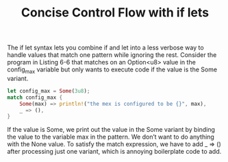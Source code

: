 #+TITLE: Concise Control Flow with if lets

The if let syntax lets you combine if and let into a less verbose way to handle values that match one pattern while ignoring the rest. Consider the program in Listing 6-6 that matches on an Option<u8> value in the config_max variable but only wants to execute code if the value is the Some variant.

#+begin_src rust
  let config_max = Some(3u8);
  match config_max {
      Some(max) => println!("the mex is configured to be {}", max),
      _ => (),
  }
#+end_src

If the value is Some, we print out the value in the Some variant by binding the value to the variable max in the pattern. We don’t want to do anything with the None value. To satisfy the match expression, we have to add _ => () after processing just one variant, which is annoying boilerplate code to add.

